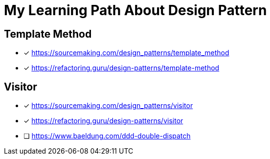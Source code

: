 = My Learning Path About Design Pattern

== Template Method

* [x] https://sourcemaking.com/design_patterns/template_method
* [x] https://refactoring.guru/design-patterns/template-method

== Visitor

* [x] https://sourcemaking.com/design_patterns/visitor
* [x] https://refactoring.guru/design-patterns/visitor
* [ ] https://www.baeldung.com/ddd-double-dispatch